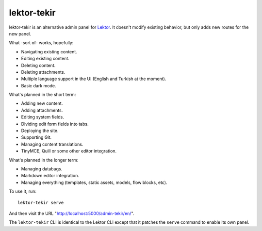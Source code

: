 lektor-tekir
============

lektor-tekir is an alternative admin panel for `Lektor`_.
It doesn't modify existing behavior, but only adds new routes
for the new panel.

What -sort of- works, hopefully:

- Navigating existing content.
- Editing existing content.
- Deleting content.
- Deleting attachments.
- Multiple language support in the UI (English and Turkish at the moment).
- Basic dark mode.

What's planned in the short term:

- Adding new content.
- Adding attachments.
- Editing system fields.
- Dividing edit form fields into tabs.
- Deploying the site.
- Supporting Git.
- Managing content translations.
- TinyMCE, Quill or some other editor integration.

What's planned in the longer term:

- Managing databags.
- Markdown editor integration.
- Managing everything (templates, static assets, models, flow blocks, etc).

To use it, run::

  lektor-tekir serve

And then visit the URL "http://localhost:5000/admin-tekir/en/".

The ``lektor-tekir`` CLI is identical to the Lektor CLI
except that it patches the ``serve`` command to enable its own panel.

.. _Lektor: https://www.getlektor.com/
